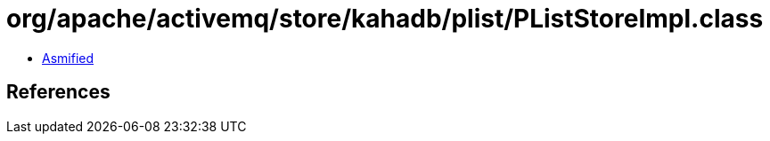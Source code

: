 = org/apache/activemq/store/kahadb/plist/PListStoreImpl.class

 - link:PListStoreImpl-asmified.java[Asmified]

== References

